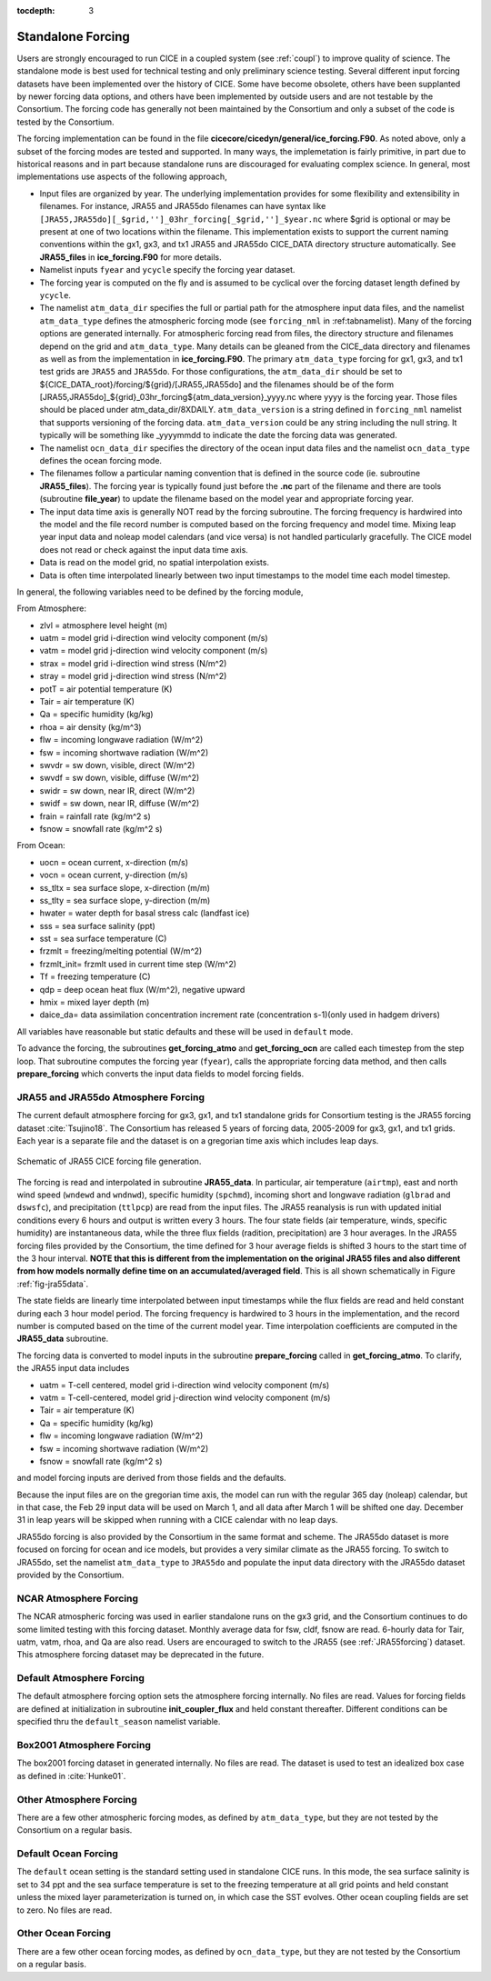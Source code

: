 :tocdepth: 3

.. _forcing:

Standalone Forcing
======================

Users are strongly encouraged to run CICE in a coupled system (see :ref:`coupl`) to improve
quality of science.  The standalone mode is best used for technical testing
and only preliminary science testing.  Several different input forcing datasets have
been implemented over the history of CICE.  Some have become obsolete, others
have been supplanted by newer forcing data options, and others have been implemented
by outside users and are not testable by the Consortium.  The forcing code has
generally not been maintained by the Consortium and only a subset of the code is
tested by the Consortium.

The forcing implementation can be found in the file 
**cicecore/cicedyn/general/ice_forcing.F90**.  As noted above, only a subset of the
forcing modes are tested and supported.  In many ways, the implemetation is fairly
primitive, in part due to historical reasons and in part because standalone runs
are discouraged for evaluating complex science.  In general, most implementations
use aspects of the following approach,

- Input files are organized by year.  The underlying implementation provides for some flexibility and extensibility in filenames.  For instance, JRA55 and JRA55do filenames can have syntax like ``[JRA55,JRA55do][_$grid,'']_03hr_forcing[_$grid,'']_$year.nc`` where $grid is optional or may be present at one of two locations within the filename.  This implementation exists to support the current naming conventions within the gx1, gx3, and tx1 JRA55 and JRA55do CICE_DATA directory structure automatically.  See **JRA55_files** in **ice_forcing.F90** for more details.
- Namelist inputs ``fyear`` and ``ycycle`` specify the forcing year dataset.
- The forcing year is computed on the fly and is assumed to be
  cyclical over the forcing dataset length defined by ``ycycle``.
- The namelist ``atm_data_dir`` specifies the full or partial path for the atmosphere input data files, and the namelist ``atm_data_type`` defines the atmospheric forcing mode (see ``forcing_nml`` in
  :ref:tabnamelist). Many of the forcing options are generated internally. For atmospheric forcing read from files, the directory structure and filenames depend on the grid and ``atm_data_type``. Many details can be gleaned from the CICE_data directory and filenames as well as from the implementation in **ice_forcing.F90**. The primary ``atm_data_type`` forcing for gx1, gx3, and tx1 test grids are ``JRA55`` and ``JRA55do``. For those configurations, the ``atm_data_dir`` should be set to ${CICE_DATA_root}/forcing/${grid}/[JRA55,JRA55do] and the filenames should be of the form [JRA55,JRA55do]_${grid}_03hr_forcing${atm_data_version}_yyyy.nc where yyyy is the forcing year. Those files should be placed under atm_data_dir/8XDAILY. ``atm_data_version`` is a string defined in ``forcing_nml`` namelist that supports versioning of the forcing data. ``atm_data_version`` could be any string including the null string. It typically will be something like _yyyymmdd to indicate the date the forcing data was generated.
- The namelist ``ocn_data_dir`` specifies the directory of the ocean input data files and the namelist ``ocn_data_type`` defines the ocean forcing mode.
- The filenames follow a particular naming convention that is defined in the source code (ie. subroutine **JRA55_files**).  The forcing year is typically found just before the **.nc** part of the filename and there are tools (subroutine **file_year**) to update the filename based on the model year and appropriate forcing year.
- The input data time axis is generally NOT read by the forcing subroutine.  The forcing frequency is hardwired into the model and the file record number is computed based on the forcing frequency and model time.  Mixing leap year input data and noleap model calendars (and vice versa) is not handled particularly gracefully.  The CICE model does not read or check against the input data time axis.
- Data is read on the model grid, no spatial interpolation exists.
- Data is often time interpolated linearly between two input timestamps to the model time each model timestep.

In general, the following variables need to be defined by the forcing module,

From Atmosphere:

- zlvl    = atmosphere level height (m)
- uatm    = model grid i-direction wind velocity component (m/s)
- vatm    = model grid j-direction wind velocity component (m/s)
- strax   = model grid i-direction wind stress (N/m^2)
- stray   = model grid j-direction wind stress (N/m^2)
- potT    = air potential temperature  (K)
- Tair    = air temperature  (K)
- Qa      = specific humidity (kg/kg)
- rhoa    = air density (kg/m^3)
- flw     = incoming longwave radiation (W/m^2)
- fsw     = incoming shortwave radiation (W/m^2)
- swvdr   = sw down, visible, direct  (W/m^2)
- swvdf   = sw down, visible, diffuse (W/m^2)
- swidr   = sw down, near IR, direct  (W/m^2)
- swidf   = sw down, near IR, diffuse (W/m^2)
- frain   = rainfall rate (kg/m^2 s)
- fsnow   = snowfall rate (kg/m^2 s)

From Ocean:

- uocn    = ocean current, x-direction (m/s)
- vocn    = ocean current, y-direction (m/s)
- ss_tltx = sea surface slope, x-direction (m/m)
- ss_tlty = sea surface slope, y-direction (m/m)
- hwater  = water depth for basal stress calc (landfast ice)
- sss     = sea surface salinity (ppt)
- sst     = sea surface temperature (C)
- frzmlt  = freezing/melting potential (W/m^2)
- frzmlt_init= frzmlt used in current time step (W/m^2)
- Tf      = freezing temperature (C)
- qdp     = deep ocean heat flux (W/m^2), negative upward
- hmix    = mixed layer depth (m)
- daice_da= data assimilation concentration increment rate (concentration s-1)(only used in hadgem drivers)

All variables have reasonable but static defaults and these will be used in ``default`` mode.

To advance the forcing, the subroutines **get_forcing_atmo** and
**get_forcing_ocn** are called each timestep from the step
loop.  That subroutine computes the forcing year (``fyear``), calls the appropriate
forcing data method, and then calls **prepare_forcing** which converts the 
input data fields to model forcing fields.

.. _JRA55forcing:

JRA55 and JRA55do Atmosphere Forcing
------------------------------------

The current default atmosphere forcing for gx3, gx1, and tx1 standalone grids for
Consortium testing is the JRA55 forcing
dataset :cite:`Tsujino18`.  The Consortium has released 5 years of forcing data, 
2005-2009 for gx3, gx1, and tx1 grids.  Each year is a separate file and 
the dataset is on a gregorian time axis which includes leap days.

.. _fig-jra55data:

.. figure:: ./figures/jra55data.png
   :align: center
   :scale: 100%

   Schematic of JRA55 CICE forcing file generation.

The forcing is read and interpolated in subroutine **JRA55_data**.  In particular,
air temperature (``airtmp``), east and north wind speed (``wndewd`` and ``wndnwd``), 
specific humidity (``spchmd``), incoming short and longwave radiation (``glbrad`` and ``dswsfc``),
and precipitation (``ttlpcp``) are read from the input files.   The JRA55 reanalysis is 
run with updated initial conditions every 6 hours and output is written every 3 hours.
The four state fields (air temperature, winds, specific humidity)
are instantaneous data, while the three flux fields (radition, precipitation) are 3
hour averages.  In the JRA55 forcing files provided by the Consortium, the time 
defined for 3 hour average fields is shifted 3 hours to the start time of the 3 
hour interval.  **NOTE that this is different
from the implementation on the original JRA55 files and also different from how models
normally define time on an accumulated/averaged field**.  This is all shown 
schematically in Figure :ref:`fig-jra55data`.  

The state fields are linearly 
time interpolated between input timestamps 
while the flux fields are read and held constant during each 3 hour model period.
The forcing frequency is hardwired to 3 hours in the implementation,
and the record number is computed based on the time of the current model year.
Time interpolation coefficients are computed in the **JRA55_data** subroutine.

The forcing data is converted to model inputs in the subroutine **prepare_forcing**
called in **get_forcing_atmo**.  To clarify, the JRA55 input data includes

- uatm    = T-cell centered, model grid i-direction wind velocity component (m/s)
- vatm    = T-cell-centered, model grid j-direction wind velocity component (m/s)
- Tair    = air temperature  (K)
- Qa      = specific humidity (kg/kg)
- flw     = incoming longwave radiation (W/m^2)
- fsw     = incoming shortwave radiation (W/m^2)
- fsnow   = snowfall rate (kg/m^2 s)

and model forcing inputs are derived from those fields and the defaults.

Because the input files are on the gregorian time axis, the model can run with the regular
365 day (noleap) calendar, but in that case, the Feb 29 input data will be used on 
March 1, and all data
after March 1 will be shifted one day.  December 31 in leap years will be skipped when
running with a CICE calendar with no leap days.

JRA55do forcing is also provided by the Consortium in the same format and scheme.  The JRA55do
dataset is more focused on forcing for ocean and ice models, but provides a very similar climate
as the JRA55 forcing.  To switch to JRA55do, set the namelist ``atm_data_type`` to ``JRA55do``
and populate the input data directory with the JRA55do dataset provided by the Consortium.


.. _NCARforcing:

NCAR Atmosphere Forcing
-------------------------

The NCAR atmospheric forcing was used in earlier standalone runs on the gx3 grid, and the
Consortium continues to do some limited testing with this forcing dataset.
Monthly average data for fsw, cldf, fsnow are read.  6-hourly data for
Tair, uatm, vatm, rhoa, and Qa are also read.
Users are encouraged to switch to the JRA55 (see :ref:`JRA55forcing`) dataset.  This
atmosphere forcing dataset may be deprecated in the future.


.. _defaultforcing:

Default Atmosphere Forcing
----------------------------

The default atmosphere forcing option sets the atmosphere forcing
internally.  No files are read.  Values for forcing fields are defined
at initialization in subroutine **init_coupler_flux** and held
constant thereafter.  Different conditions can be specified thru the
``default_season`` namelist variable.


.. _box2001forcing:

Box2001 Atmosphere Forcing
---------------------------

The box2001 forcing dataset in generated internally.  No files are read.  The
dataset is used to test an idealized box case as defined in :cite:`Hunke01`.


.. _otheratmforcing:

Other Atmosphere Forcing
-------------------------

There are a few other atmospheric forcing modes, as defined by ``atm_data_type``, but
they are not tested by the Consortium on a regular basis.


.. _defaultocnforcing:

Default Ocean Forcing
-------------------------

The ``default`` ocean setting is the standard setting used in standalone CICE runs.
In this mode, the sea surface salinity is set to 34 ppt and the sea surface
temperature is set to the freezing temperature at all grid points and
held constant unless the mixed layer parameterization is turned on, in which
case the SST evolves.  Other ocean coupling fields are set to zero.  No files are read.


.. _otherocnforcing:

Other Ocean Forcing
-------------------------

There are a few other ocean forcing modes, as defined by ``ocn_data_type``, but
they are not tested by the Consortium on a regular basis.


